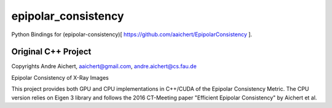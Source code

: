 ====================
epipolar_consistency
====================


Python Bindings for (epipolar-consistency)[ https://github.com/aaichert/EpipolarConsistency ].

Original C++ Project
===========

Copyrights Andre Aichert, aaichert@gmail.com, andre.aichert@cs.fau.de

Epipolar Consistency of X-Ray Images

This project provides both GPU and CPU implementations in C++/CUDA of the Epipolar Consistency Metric. The CPU version relies on Eigen 3 library and follows the 2016 CT-Meeting paper "Efficient Epipolar Consistency" by Aichert et al.



